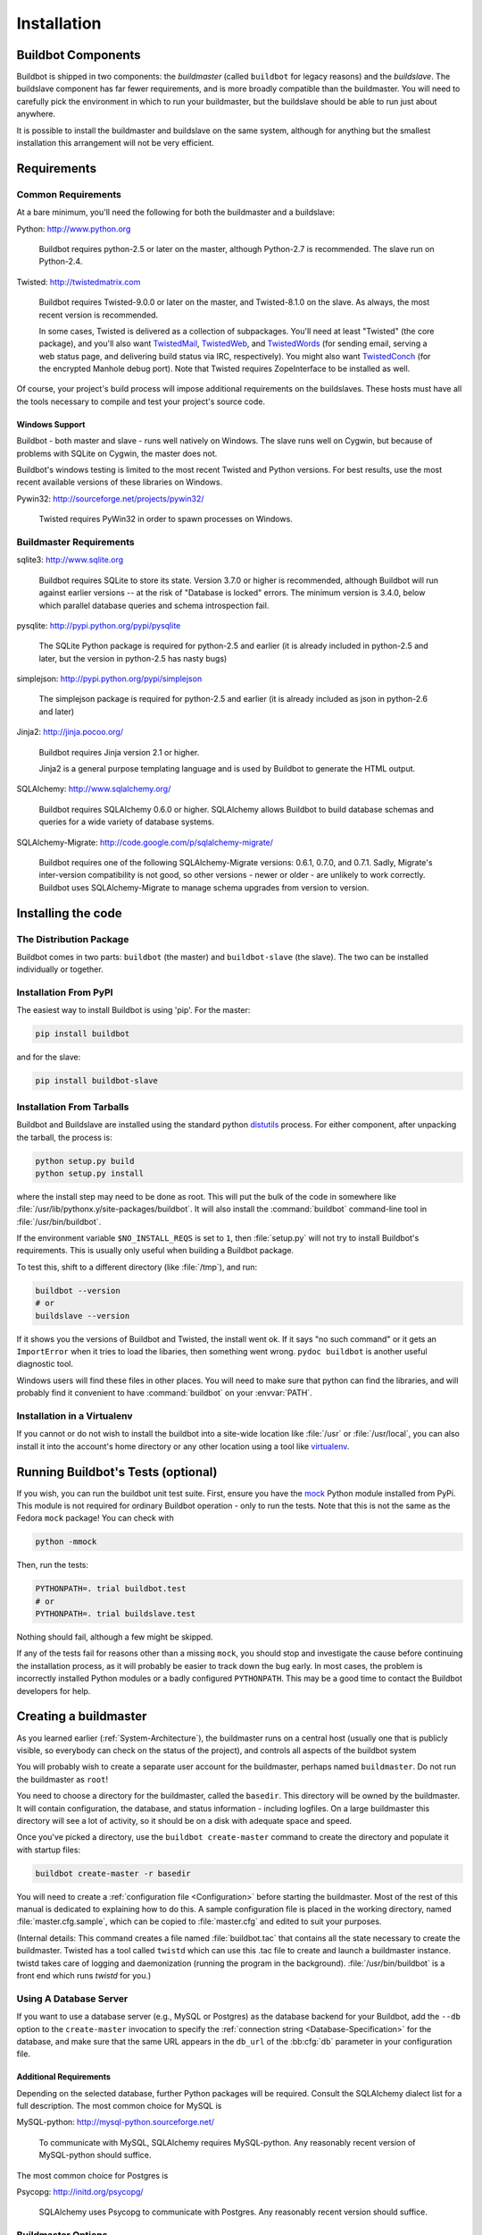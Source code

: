 Installation
============

.. _Buildbot-Components:

Buildbot Components
-------------------

Buildbot is shipped in two components: the *buildmaster* (called ``buildbot``
for legacy reasons) and the *buildslave*.  The buildslave component has far fewer
requirements, and is more broadly compatible than the buildmaster.  You will
need to carefully pick the environment in which to run your buildmaster, but
the buildslave should be able to run just about anywhere.

It is possible to install the buildmaster and buildslave on the same system,
although for anything but the smallest installation this arrangement will not
be very efficient.

.. _Requirements:

Requirements
------------

.. _Common-Requirements:

Common Requirements
~~~~~~~~~~~~~~~~~~~

At a bare minimum, you'll need the following for both the buildmaster and a
buildslave:

Python: http://www.python.org

  Buildbot requires python-2.5 or later on the master, although Python-2.7 is
  recommended.  The slave run on Python-2.4.

Twisted: http://twistedmatrix.com

  Buildbot requires Twisted-9.0.0 or later on the master, and Twisted-8.1.0 on
  the slave. As always, the most recent version is recommended.

  In some cases, Twisted is delivered as a collection of subpackages. You'll
  need at least "Twisted" (the core package), and you'll also want
  `TwistedMail`_, `TwistedWeb`_, and `TwistedWords`_ (for sending email,
  serving a web status page, and delivering build status via IRC,
  respectively). You might also want `TwistedConch`_ (for the encrypted Manhole
  debug port). Note that Twisted requires ZopeInterface to be installed as
  well.

Of course, your project's build process will impose additional
requirements on the buildslaves. These hosts must have all the tools
necessary to compile and test your project's source code.

Windows Support
'''''''''''''''

Buildbot - both master and slave - runs well natively on Windows. The slave runs
well on Cygwin, but because of problems with SQLite on Cygwin, the master does
not.

Buildbot's windows testing is limited to the most recent Twisted and Python
versions. For best results, use the most recent available versions of these
libraries on Windows.

Pywin32: http://sourceforge.net/projects/pywin32/

  Twisted requires PyWin32 in order to spawn processes on Windows.

.. _Buildmaster-Requirements:

Buildmaster Requirements
~~~~~~~~~~~~~~~~~~~~~~~~

sqlite3: http://www.sqlite.org

  Buildbot requires SQLite to store its state.  Version 3.7.0 or higher is
  recommended, although Buildbot will run against earlier versions -- at the
  risk of "Database is locked" errors.  The minimum version is 3.4.0, below
  which parallel database queries and schema introspection fail.

pysqlite: http://pypi.python.org/pypi/pysqlite

  The SQLite Python package is required for python-2.5 and earlier (it is already
  included in python-2.5 and later, but the version in python-2.5 has nasty bugs)

simplejson: http://pypi.python.org/pypi/simplejson

  The simplejson package is required for python-2.5 and earlier (it is already
  included as json in python-2.6 and later)

Jinja2: http://jinja.pocoo.org/

  Buildbot requires Jinja version 2.1 or higher.

  Jinja2 is a general purpose templating language and is used by Buildbot
  to generate the HTML output.

SQLAlchemy: http://www.sqlalchemy.org/

  Buildbot requires SQLAlchemy 0.6.0 or higher. SQLAlchemy allows Buildbot to
  build database schemas and queries for a wide variety of database systems.

SQLAlchemy-Migrate: http://code.google.com/p/sqlalchemy-migrate/

  Buildbot requires one of the following SQLAlchemy-Migrate versions:
  0.6.1, 0.7.0, and 0.7.1.  Sadly, Migrate's inter-version compatibility is not
  good, so other versions - newer or older - are unlikely to work correctly.
  Buildbot uses SQLAlchemy-Migrate to manage schema upgrades from version to
  version.

.. _Installing-the-code:
  
Installing the code
-------------------

The Distribution Package
~~~~~~~~~~~~~~~~~~~~~~~~

Buildbot comes in two parts: ``buildbot`` (the master) and
``buildbot-slave`` (the slave).  The two can be installed individually or
together.

Installation From PyPI
~~~~~~~~~~~~~~~~~~~~~~

The easiest way to install Buildbot is using 'pip'. For the master:

.. code-block:: bash

    pip install buildbot

and for the slave:

.. code-block:: bash

    pip install buildbot-slave

Installation From Tarballs
~~~~~~~~~~~~~~~~~~~~~~~~~~

Buildbot and Buildslave are installed using the standard python
`distutils <http://docs.python.org/library/distutils.html>`_ process. For either
component, after unpacking the tarball, the process is:

.. code-block:: bash

    python setup.py build
    python setup.py install

where the install step may need to be done as root. This will put the bulk of
the code in somewhere like :file:`/usr/lib/pythonx.y/site-packages/buildbot`. It
will also install the :command:`buildbot` command-line tool in
:file:`/usr/bin/buildbot`.

If the environment variable ``$NO_INSTALL_REQS`` is set to ``1``, then
:file:`setup.py` will not try to install Buildbot's requirements.  This is
usually only useful when building a Buildbot package.

To test this, shift to a different directory (like :file:`/tmp`), and run:

.. code-block:: bash

    buildbot --version
    # or
    buildslave --version

If it shows you the versions of Buildbot and Twisted, the install went
ok. If it says "no such command" or it gets an ``ImportError``
when it tries to load the libaries, then something went wrong.
``pydoc buildbot`` is another useful diagnostic tool.

Windows users will find these files in other places. You will need to
make sure that python can find the libraries, and will probably find
it convenient to have :command:`buildbot` on your :envvar:`PATH`.

Installation in a Virtualenv
~~~~~~~~~~~~~~~~~~~~~~~~~~~~

If you cannot or do not wish to install the buildbot into a site-wide
location like :file:`/usr` or :file:`/usr/local`, you can also install
it into the account's home directory or any other location using a tool like
`virtualenv <http://pypi.python.org/pypi/virtualenv>`_.


.. _Running-Buildbots-Tests-optional:

Running Buildbot's Tests (optional)
-----------------------------------

If you wish, you can run the buildbot unit test suite.  First, ensure you have
the `mock <http://pypi.python.org/pypi/mock>`_ Python module installed from
PyPi.  This module is not required for ordinary Buildbot operation - only to
run the tests.  Note that this is not the same as the Fedora ``mock``
package!  You can check with

.. code-block:: bash

    python -mmock

Then, run the tests:

.. code-block:: bash

    PYTHONPATH=. trial buildbot.test
    # or
    PYTHONPATH=. trial buildslave.test

Nothing should fail, although a few might be skipped.

If any of the tests fail for reasons other than a missing ``mock``, you
should stop and investigate the cause before continuing the installation
process, as it will probably be easier to track down the bug early. In most
cases, the problem is incorrectly installed Python modules or a badly
configured ``PYTHONPATH``. This may be a good time to contact the Buildbot
developers for help.

.. _Creating-a-buildmaster:

Creating a buildmaster
----------------------

As you learned earlier (:ref:`System-Architecture`), the buildmaster
runs on a central host (usually one that is publicly visible, so
everybody can check on the status of the project), and controls all
aspects of the buildbot system

You will probably wish to create a separate user account for the buildmaster,
perhaps named ``buildmaster``. Do not run the buildmaster as ``root``!

You need to choose a directory for the buildmaster, called the
``basedir``. This directory will be owned by the buildmaster. It will
contain configuration, the database, and status information - including
logfiles.  On a large buildmaster this directory will see a lot of activity, so
it should be on a disk with adequate space and speed.

Once you've picked a directory, use the ``buildbot
create-master`` command to create the directory and populate it with
startup files:

.. code-block:: bash

    buildbot create-master -r basedir

You will need to create a :ref:`configuration file <Configuration>`
before starting the buildmaster. Most of the rest of this manual is
dedicated to explaining how to do this. A sample configuration file is
placed in the working directory, named :file:`master.cfg.sample`, which
can be copied to :file:`master.cfg` and edited to suit your purposes.

(Internal details: This command creates a file named
:file:`buildbot.tac` that contains all the state necessary to create
the buildmaster. Twisted has a tool called ``twistd`` which can use
this .tac file to create and launch a buildmaster instance. twistd
takes care of logging and daemonization (running the program in the
background). :file:`/usr/bin/buildbot` is a front end which runs `twistd`
for you.)

Using A Database Server
~~~~~~~~~~~~~~~~~~~~~~~

If you want to use a database server (e.g., MySQL or Postgres) as the database
backend for your Buildbot, add the ``--db`` option to the ``create-master``
invocation to specify the :ref:`connection string <Database-Specification>` for
the database, and make sure that the same URL appears in the ``db_url`` of the
:bb:cfg:`db` parameter in your configuration file.

Additional Requirements
'''''''''''''''''''''''

Depending on the selected database, further Python packages will be required.
Consult the SQLAlchemy dialect list for a full description.  The most common
choice for MySQL is

MySQL-python: http://mysql-python.sourceforge.net/

  To communicate with MySQL, SQLAlchemy requires MySQL-python.  Any reasonably
  recent version of MySQL-python should suffice.

The most common choice for Postgres is

Psycopg: http://initd.org/psycopg/

    SQLAlchemy uses Psycopg to communicate with Postgres.  Any reasonably
    recent version should suffice.

Buildmaster Options
~~~~~~~~~~~~~~~~~~~

This section lists options to the ``create-master`` command.
You can also type ``buildbot create-master --help`` for an up-to-the-moment summary.

``--force``

    With this option, @command{create-master} will re-use an existing master
    directory.

``--no-logrotate``

    This disables internal buildslave log management mechanism. With this option
    buildslave does not override the default logfile name and its behaviour giving
    a possibility to control those with command-line options of twistd daemon.

``--relocatable``

    This creates a "relocatable" buildbot.tac, which uses relative paths instead
    of absolute paths, so that the buildmaster directory can be moved about.

``--config``

    The name of the configuration file to use.  This configuration file need not
    reside in the buildmaster directory.

``--log-size``

    This is the size in bytes when to rotate the Twisted log files.  The default is
    10MiB.

``--log-count``

    This is the number of log rotations to keep around. You can either
    specify a number or @code{None} to keep all @file{twistd.log} files
    around.  The default is 10.

``--db``

    The database that the Buildmaster should use.  Note that the same value must be
    added to the configuration file.

.. _Upgrading-an-Existing-Buildmaster:

Upgrading an Existing Buildmaster
---------------------------------

If you have just installed a new version of the Buildbot code, and you
have buildmasters that were created using an older version, you'll
need to upgrade these buildmasters before you can use them. The
upgrade process adds and modifies files in the buildmaster's base
directory to make it compatible with the new code.

.. code-block:: bash

    buildbot upgrade-master basedir

This command will also scan your :file:`master.cfg` file for
incompatibilities (by loading it and printing any errors or deprecation
warnings that occur). Each buildbot release tries to be compatible
with configurations that worked cleanly (i.e. without deprecation
warnings) on the previous release: any functions or classes that are
to be removed will first be deprecated in a release, to give you a
chance to start using the replacement.

The ``upgrade-master`` command is idempotent. It is safe to run it
multiple times. After each upgrade of the buildbot code, you should
use ``upgrade-master`` on all your buildmasters.

In general, Buildbot slaves and masters can be upgraded independently, although
some new features will not be available, depending on the master and slave
versions.

Beyond this general information, read all of the sections below that apply to
versions through which you are upgrading.

.. _Buildmaster-Version-specific-Notes:

Version-specific Notes
~~~~~~~~~~~~~~~~~~~~~~

Upgrading a Buildmaster to Buildbot-0.7.6
'''''''''''''''''''''''''''''''''''''''''

The 0.7.6 release introduced the :file:`public_html/` directory, which
contains :file:`index.html` and other files served by the
``WebStatus`` and ``Waterfall`` status displays. The
``upgrade-master`` command will create these files if they do not
already exist. It will not modify existing copies, but it will write a
new copy in e.g. :file:`index.html.new` if the new version differs from
the version that already exists.

Upgrading a Buildmaster to Buildbot-0.8.0
'''''''''''''''''''''''''''''''''''''''''

Buildbot-0.8.0 introduces a database backend, which is SQLite by default.  The
``upgrade-master`` command will automatically create and populate this
database with the changes the buildmaster has seen.  Note that, as of this
release, build history is *not* contained in the database, and is thus not
migrated.

The upgrade process renames the Changes pickle (``$basedir/changes.pck``) to
``changes.pck.old`` once the upgrade is complete.  To reverse the upgrade,
simply downgrade Buildbot and move this file back to its original name.  You
may also wish to delete the state database (``state.sqlite``).


Upgrading into a non-SQLite database
''''''''''''''''''''''''''''''''''''

If you are not using sqlite, you will need to add an entry into your
:file:`master.cfg` to reflect the database version you are using. The upgrade
process does *not* edit your :file:`master.cfg` for you. So something like:

.. code-block:: python

    # for using mysql:
    c['db_url'] = 'mysql://bbuser:<password>@localhost/buildbot'

Once the parameter has been added, invoke ``upgrade-master`` with the
``--db`` parameter, e.g.,

.. code-block:: bash

    buildbot upgrade-master --db=mysql://bbuser:<password>@localhost/buildbot

The ``--db`` option must match the ``c['db_url']`` exactly.

See :ref:`Database-Specification` for more options to specify a database.

Change Encoding Issues
######################

The upgrade process assumes that strings in your Changes pickle are encoded in
UTF-8 (or plain ASCII).  If this is not the case, and if there are non-UTF-8
characters in the pickle, the upgrade will fail with a suitable error message.
If this occurs, you have two options.  If the change history is not important
to your purpose, you can simply delete :file:`changes.pck`.

If you would like to keep the change history, then you will need to figure out
which encoding is in use, and use
:file:`contrib/fix_changes_pickle_encoding.py` (:ref:`Contrib-Scripts`)
to rewrite the changes pickle into Unicode before upgrading the master.  A
typical invocation (with Mac-Roman encoding) might look like:

.. code-block:: bash

    $ python $buildbot/contrib/fix_changes_pickle_encoding.py changes.pck macroman
    decoding bytestrings in changes.pck using macroman
    converted 11392 strings
    backing up changes.pck to changes.pck.old

If your Changes pickle uses multiple encodings, you're on your own, but the
script in contrib may provide a good starting point for the fix.

.. _Upgrading-a-Buildmaster-to-Later-Version:

Upgrading a Buildmaster to Later Versions
'''''''''''''''''''''''''''''''''''''''''

Up to Buildbot version |version|, no further steps beyond those described
above are required.

.. _Creating-a-buildslave:

Creating a buildslave
---------------------

Typically, you will be adding a buildslave to an existing buildmaster,
to provide additional architecture coverage. The buildbot
administrator will give you several pieces of information necessary to
connect to the buildmaster. You should also be somewhat familiar with
the project being tested, so you can troubleshoot build problems
locally.

The buildbot exists to make sure that the project's stated ``how to
build it`` process actually works. To this end, the buildslave should
run in an environment just like that of your regular developers.
Typically the project build process is documented somewhere
(:file:`README`, :file:`INSTALL`, etc), in a document that should
mention all library dependencies and contain a basic set of build
instructions. This document will be useful as you configure the host
and account in which the buildslave runs.

Here's a good checklist for setting up a buildslave:

1. Set up the account

  It is recommended (although not mandatory) to set up a separate user
  account for the buildslave. This account is frequently named
  ``buildbot`` or ``buildslave``. This serves to isolate your
  personal working environment from that of the slave's, and helps to
  minimize the security threat posed by letting possibly-unknown
  contributors run arbitrary code on your system. The account should
  have a minimum of fancy init scripts.

2. Install the buildbot code

  Follow the instructions given earlier (:ref:`Installing-the-code`).
  If you use a separate buildslave account, and you didn't install the
  buildbot code to a shared location, then you will need to install it
  with ``--home=~`` for each account that needs it.

3. Set up the host

  Make sure the host can actually reach the buildmaster. Usually the
  buildmaster is running a status webserver on the same machine, so
  simply point your web browser at it and see if you can get there.
  Install whatever additional packages or libraries the project's
  INSTALL document advises. (or not: if your buildslave is supposed to
  make sure that building without optional libraries still works, then
  don't install those libraries).

  Again, these libraries don't necessarily have to be installed to a
  site-wide shared location, but they must be available to your build
  process. Accomplishing this is usually very specific to the build
  process, so installing them to :file:`/usr` or :file:`/usr/local` is
  usually the best approach.

4. Test the build process

  Follow the instructions in the :file:`INSTALL` document, in the buildslave's
  account. Perform a full CVS (or whatever) checkout, configure, make,
  run tests, etc. Confirm that the build works without manual fussing.
  If it doesn't work when you do it by hand, it will be unlikely to work
  when the buildbot attempts to do it in an automated fashion.

5. Choose a base directory

  This should be somewhere in the buildslave's account, typically named
  after the project which is being tested. The buildslave will not touch
  any file outside of this directory. Something like :file:`~/Buildbot`
  or :file:`~/Buildslaves/fooproject` is appropriate.

6. Get the buildmaster host/port, botname, and password

  When the buildbot admin configures the buildmaster to accept and use
  your buildslave, they will provide you with the following pieces of
  information:

  * your buildslave's name
  * the password assigned to your buildslave
  * the hostname and port number of the buildmaster, i.e. buildbot.example.org:8007

7. Create the buildslave

  Now run the 'buildslave' command as follows:

      :samp:`buildslave create-slave {BASEDIR} {MASTERHOST}:{PORT} {SLAVENAME} {PASSWORD}`

  This will create the base directory and a collection of files inside,
  including the :file:`buildbot.tac` file that contains all the
  information you passed to the :command:`buildbot` command.

8. Fill in the hostinfo files

  When it first connects, the buildslave will send a few files up to the
  buildmaster which describe the host that it is running on. These files
  are presented on the web status display so that developers have more
  information to reproduce any test failures that are witnessed by the
  buildbot. There are sample files in the :file:`info` subdirectory of
  the buildbot's base directory. You should edit these to correctly
  describe you and your host.

  :file:`{BASEDIR}/info/admin` should contain your name and email address.
  This is the ``buildslave admin address``, and will be visible from the
  build status page (so you may wish to munge it a bit if
  address-harvesting spambots are a concern).

  :file:`{BASEDIR}/info/host` should be filled with a brief description of
  the host: OS, version, memory size, CPU speed, versions of relevant
  libraries installed, and finally the version of the buildbot code
  which is running the buildslave.

  The optional :file:`{BASEDIR}/info/access_uri` can specify a URI which will
  connect a user to the machine.  Many systems accept ``ssh://hostname`` URIs
  for this purpose.

  If you run many buildslaves, you may want to create a single
  :file:`~buildslave/info` file and share it among all the buildslaves
  with symlinks.

.. _Buildslave-Options:
  
Buildslave Options
~~~~~~~~~~~~~~~~~~

There are a handful of options you might want to use when creating the
buildslave with the :samp:`buildslave create-slave <options> DIR <params>`
command. You can type ``buildslave create-slave --help`` for a summary.
To use these, just include them on the ``buildslave create-slave``
command line, like this

.. code-block:: bash

    buildslave create-slave --umask=022 ~/buildslave buildmaster.example.org:42012 {myslavename} {mypasswd}

.. program:: buildslave create-slave

.. option:: --no-logrotate

    This disables internal buildslave log management mechanism. With this option
    buildslave does not override the default logfile name and its behaviour giving
    a possibility to control those with command-line options of twistd
    daemon.

.. option:: --usepty

    This is a boolean flag that tells the buildslave whether to launch child
    processes in a PTY or with regular pipes (the default) when the master does not
    specify.  This option is deprecated, as this particular parameter is better
    specified on the master.

.. option:: --umask

    This is a string (generally an octal representation of an integer)
    which will cause the buildslave process' ``umask`` value to be set
    shortly after initialization. The ``twistd`` daemonization utility
    forces the umask to 077 at startup (which means that all files created
    by the buildslave or its child processes will be unreadable by any
    user other than the buildslave account). If you want build products to
    be readable by other accounts, you can add ``--umask=022`` to tell
    the buildslave to fix the umask after twistd clobbers it. If you want
    build products to be *writable* by other accounts too, use
    ``--umask=000``, but this is likely to be a security problem.

.. option:: --keepalive

    This is a number that indicates how frequently ``keepalive`` messages
    should be sent from the buildslave to the buildmaster, expressed in
    seconds. The default (600) causes a message to be sent to the
    buildmaster at least once every 10 minutes. To set this to a lower
    value, use e.g. ``--keepalive=120``.
    
    If the buildslave is behind a NAT box or stateful firewall, these
    messages may help to keep the connection alive: some NAT boxes tend to
    forget about a connection if it has not been used in a while. When
    this happens, the buildmaster will think that the buildslave has
    disappeared, and builds will time out. Meanwhile the buildslave will
    not realize than anything is wrong.

.. option:: --maxdelay

    This is a number that indicates the maximum amount of time the
    buildslave will wait between connection attempts, expressed in
    seconds. The default (300) causes the buildslave to wait at most 5
    minutes before trying to connect to the buildmaster again.

.. option:: --log-size

    This is the size in bytes when to rotate the Twisted log files.

.. option:: --log-count

    This is the number of log rotations to keep around. You can either
    specify a number or ``None`` to keep all :file:`twistd.log` files
    around. The default is 10.

.. _Other-Buildslave-Configuration:

Other Buildslave Configuration
~~~~~~~~~~~~~~~~~~~~~~~~~~~~~~

``unicode_encoding``
    This represents the encoding that buildbot should use when converting unicode
    commandline arguments into byte strings in order to pass to the operating
    system when spawning new processes.
    
    The default value is what python's :func:`sys.getfilesystemencoding()` returns, which
    on Windows is 'mbcs', on Mac OSX is 'utf-8', and on Unix depends on your locale
    settings.
    
    If you need a different encoding, this can be changed in your build slave's
    :file:`buildbot.tac` file by adding a ``unicode_encoding``
    argument  to the BuildSlave constructor.

``allow_shutdown``
    allow_shutdown can be passed to the BuildSlave constructor in buildbot.tac.  If
    set, it allows the buildslave to initiate a graceful shutdown, meaning that it
    will ask the master to shut down the slave when the current build, if any, is
    complete.

    Setting allow_shutdown to ``file`` will cause the buildslave to watch
    :file:`shutdown.stamp` in basedir for updates to its mtime.  When the mtime changes,
    the slave will request a graceful shutdown from the master.  The file does not
    need to exist prior to starting the slave.

    Setting allow_shutdown to ``signal`` will set up a SIGHUP handler to start a
    graceful shutdown.  When the signal is received, the slave will request a
    graceful shutdown from the master.

    The default value is ``None``, in which case this feature will be disabled.

    Both master and slave must be at least version 0.8.3 for this feature to work.

.. code-block:: python

    s = BuildSlave(buildmaster_host, port, slavename, passwd, basedir,
                   keepalive, usepty, umask=umask, maxdelay=maxdelay,
                   unicode_encoding='utf-8', allow_shutdown='signal')

.. _Upgrading-an-Existing-Buildslave:
                       
Upgrading an Existing Buildslave
--------------------------------

If you have just installed a new version of Buildbot-slave, you may need to
take some steps to upgrade it.  If you are upgrading to version 0.8.2 or later,
you can run

.. code-block:: bash

    buildslave upgrade-slave /path/to/buildslave/dir

.. _Buildslave-Version-specific-Notes:
    
Version-specific Notes
~~~~~~~~~~~~~~~~~~~~~~

Upgrading a Buildslave to Buildbot-slave-0.8.1
''''''''''''''''''''''''''''''''''''''''''''''

Before Buildbot version 0.8.1, the Buildbot master and slave were part of the
same distribution.  As of version 0.8.1, the buildslave is a separate
distribution.

As of this release, you will need to install ``buildbot-slave`` to run a slave.

Any automatic startup scripts that had run ``buildbot start`` for previous versions
should be changed to run ``buildslave start`` instead.

If you are running a version later than 0.8.1, then you can skip the remainder
of this section: the ```upgrade-slave`` command will take care of this.  If
you are upgrading directly to 0.8.1, read on.

The existing :file:`buildbot.tac` for any buildslaves running older versions
will need to be edited or replaced.  If the loss of cached buildslave state
(e.g., for Source steps in copy mode) is not problematic, the easiest solution
is to simply delete the slave directory and re-run ``buildslave
create-slave``.

If deleting the slave directory is problematic, the change to
:file:`buildbot.tac` is simple.  On line 3, replace ::

    from buildbot.slave.bot import BuildSlave

with ::

    from buildslave.bot import BuildSlave

After this change, the buildslave should start as usual.

.. _Launching-the-daemons:

Launching the daemons
---------------------

Both the buildmaster and the buildslave run as daemon programs. To
launch them, pass the working directory to the :command:`buildbot`
and :command:`buildslave` commands, as appropriate:

.. code-block:: bash

    # start a master
    buildbot start [ BASEDIR ]
    # start a slave
    buildslave start [ SLAVE_BASEDIR ]

The *BASEDIR* is option and can be omitted if the current directory
contains the buildbot configuration (the :file:`buildbot.tac` file).

.. code-block:: bash

    buildbot start

This command will start the daemon and then return, so normally it
will not produce any output. To verify that the programs are indeed
running, look for a pair of files named :file:`twistd.log` and
:file:`twistd.pid` that should be created in the working directory.
:file:`twistd.pid` contains the process ID of the newly-spawned daemon.

When the buildslave connects to the buildmaster, new directories will
start appearing in its base directory. The buildmaster tells the slave
to create a directory for each Builder which will be using that slave.
All build operations are performed within these directories: CVS
checkouts, compiles, and tests.

Once you get everything running, you will want to arrange for the
buildbot daemons to be started at boot time. One way is to use
:command:`cron`, by putting them in a ``@reboot`` crontab entry [#f1]_

.. code-block:: none

    @reboot buildbot start [ BASEDIR ]

When you run :command:`crontab` to set this up, remember to do it as
the buildmaster or buildslave account! If you add this to your crontab
when running as your regular account (or worse yet, root), then the
daemon will run as the wrong user, quite possibly as one with more
authority than you intended to provide.

It is important to remember that the environment provided to cron jobs
and init scripts can be quite different that your normal runtime.
There may be fewer environment variables specified, and the :envvar:`PATH` may
be shorter than usual. It is a good idea to test out this method of
launching the buildslave by using a cron job with a time in the near
future, with the same command, and then check :file:`twistd.log` to
make sure the slave actually started correctly. Common problems here
are for :file:`/usr/local` or :file:`~/bin` to not be on your
:envvar:`PATH`, or for :envvar:`PYTHONPATH` to not be set correctly.
Sometimes :envvar:`HOME` is messed up too.

Some distributions may include conveniences to make starting buildbot
at boot time easy.  For instance, with the default buildbot package in
Debian-based distributions, you may only need to modify
:file:`/etc/default/buildbot` (see also :file:`/etc/init.d/buildbot`, which
reads the configuration in :file:`/etc/default/buildbot`).

Buildbot also comes with its own init scripts that provide support for
controlling multi-slave and multi-master setups (mostly because they are based
on the init script from the Debian package).  With a little modification these
scripts can be used both on Debian and RHEL-based distributions and may thus
prove helpful to package maintainers who are working on buildbot (or those that
haven't yet split buildbot into master and slave packages). 

.. code-block:: bash

    # install as /etc/default/buildslave
    #         or /etc/sysconfig/buildslave
    master/contrib/init-scripts/buildslave.default 

    # install as /etc/default/buildmaster
    #         or /etc/sysconfig/buildmaster
    master/contrib/init-scripts/buildmaster.default 

    # install as /etc/init.d/buildslave
    slave/contrib/init-scripts/buildslave.init.sh

    # install as /etc/init.d/buildmaster
    slave/contrib/init-scripts/buildmaster.init.sh

    # ... and tell sysvinit about them 
    chkconfig buildmaster reset
    # ... or
    update-rc.d buildmaster defaults

.. _Logfiles:

Logfiles
--------

While a buildbot daemon runs, it emits text to a logfile, named
:file:`twistd.log`. A command like ``tail -f twistd.log`` is useful
to watch the command output as it runs.

The buildmaster will announce any errors with its configuration file
in the logfile, so it is a good idea to look at the log at startup
time to check for any problems. Most buildmaster activities will cause
lines to be added to the log.

.. _Shutdown:

Shutdown
--------

To stop a buildmaster or buildslave manually, use:

.. code-block:: bash

    buildbot stop [ BASEDIR ]
    # or
    buildslave stop [ SLAVE_BASEDIR ]

This simply looks for the :file:`twistd.pid` file and kills whatever
process is identified within.

At system shutdown, all processes are sent a ``SIGKILL``. The
buildmaster and buildslave will respond to this by shutting down
normally.

The buildmaster will respond to a ``SIGHUP`` by re-reading its
config file. Of course, this only works on Unix-like systems with
signal support, and won't work on Windows. The following shortcut is
available:

.. code-block:: bash

    buildbot reconfig [ BASEDIR ]

When you update the Buildbot code to a new release, you will need to
restart the buildmaster and/or buildslave before it can take advantage
of the new code. You can do a :samp:`buildbot stop {BASEDIR}` and
:samp:`buildbot start {BASEDIR}` in quick succession, or you can
use the ``restart`` shortcut, which does both steps for you:

.. code-block:: bash

    buildbot restart [ BASEDIR ]

Buildslaves can similarly be restarted with:

.. code-block:: bash

    buildslave restart [ BASEDIR ]

There are certain configuration changes that are not handled cleanly
by ``buildbot reconfig``. If this occurs, ``buildbot restart``
is a more robust tool to fully switch over to the new configuration.

``buildbot restart`` may also be used to start a stopped Buildbot
instance. This behaviour is useful when writing scripts that stop, start
and restart Buildbot.

A buildslave may also be gracefully shutdown from the
:bb:status:`WebStatus` status plugin. This is useful to shutdown a
buildslave without interrupting any current builds. The buildmaster
will wait until the buildslave is finished all its current builds, and
will then tell the buildslave to shutdown.

.. _Maintenance:

Maintenance
-----------

The buildmaster can be configured to send out email notifications when a
slave has been offline for a while.  Be sure to configure the buildmaster
with a contact email address for each slave so these notifications are sent
to someone who can bring it back online.

If you find you can no longer provide a buildslave to the project, please
let the project admins know, so they can put out a call for a
replacement.

The Buildbot records status and logs output continually, each time a
build is performed. The status tends to be small, but the build logs
can become quite large. Each build and log are recorded in a separate
file, arranged hierarchically under the buildmaster's base directory.
To prevent these files from growing without bound, you should
periodically delete old build logs. A simple cron job to delete
anything older than, say, two weeks should do the job. The only trick
is to leave the :file:`buildbot.tac` and other support files alone, for
which :command:`find`'s ``-mindepth`` argument helps skip everything in the
top directory. You can use something like the following:

.. code-block:: none

    @weekly cd BASEDIR && find . -mindepth 2 i-path './public_html/*' \
        -prune -o -type f -mtime +14 -exec rm {} \;
    @weekly cd BASEDIR && find twistd.log* -mtime +14 -exec rm {} \;

Alternatively, you can configure a maximum number of old logs to be kept
using the ``--log-count`` command line option when running ``buildslave
create-slave`` or ``buildbot create-master``.

.. _Troubleshooting:

Troubleshooting
---------------

Here are a few hints on diagnosing common problems.

.. _Starting-the-buildslave:

Starting the buildslave
~~~~~~~~~~~~~~~~~~~~~~~

Cron jobs are typically run with a minimal shell (:file:`/bin/sh`, not
:file:`/bin/bash`), and tilde expansion is not always performed in such
commands. You may want to use explicit paths, because the :envvar:`PATH`
is usually quite short and doesn't include anything set by your
shell's startup scripts (:file:`.profile`, :file:`.bashrc`, etc). If
you've installed buildbot (or other python libraries) to an unusual
location, you may need to add a :envvar:`PYTHONPATH` specification (note
that python will do tilde-expansion on :envvar:`PYTHONPATH` elements by
itself). Sometimes it is safer to fully-specify everything:

.. code-block:: none

    @reboot PYTHONPATH=~/lib/python /usr/local/bin/buildbot \
        start /usr/home/buildbot/basedir

Take the time to get the ``@reboot`` job set up. Otherwise, things will work
fine for a while, but the first power outage or system reboot you have will
stop the buildslave with nothing but the cries of sorrowful developers to
remind you that it has gone away.

.. _Connecting-to-the-buildmaster:

Connecting to the buildmaster
~~~~~~~~~~~~~~~~~~~~~~~~~~~~~

If the buildslave cannot connect to the buildmaster, the reason should
be described in the :file:`twistd.log` logfile. Some common problems
are an incorrect master hostname or port number, or a mistyped bot
name or password. If the buildslave loses the connection to the
master, it is supposed to attempt to reconnect with an
exponentially-increasing backoff. Each attempt (and the time of the
next attempt) will be logged. If you get impatient, just manually stop
and re-start the buildslave.

When the buildmaster is restarted, all slaves will be disconnected, and will
attempt to reconnect as usual. The reconnect time will depend upon how long the
buildmaster is offline (i.e. how far up the exponential backoff curve the
slaves have travelled). Again, :samp:`buildslave restart {BASEDIR}` will
speed up the process.

.. [#f1] This ``@reboot`` syntax is understood by Vixie cron, which is the flavor
    usually provided with Linux systems. Other unices may have a cron that
    doesn't understand ``@reboot``:


.. _Contrib-Scripts:

Contrib Scripts
~~~~~~~~~~~~~~~

While some features of Buildbot are included in the distribution, others are
only available in :file:`contrib/` in the source directory.  The latest versions
of such scripts are available at
http://github.com/buildbot/buildbot/tree/master/master/contrib.


.. _TwistedConch: http://twistedmatrix.com/trac/wiki/TwistedConch
.. _TwistedWords: http://twistedmatrix.com/trac/wiki/TwistedWords
.. _TwistedMail: http://twistedmatrix.com/trac/wiki/TwistedMail
.. _TwistedWeb: http://twistedmatrix.com/trac/wiki/TwistedWeb

